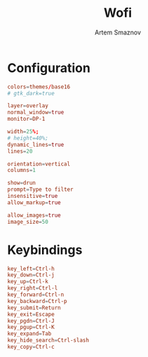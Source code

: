 :PROPERTIES:
:ID:       9440187f-6b67-4fca-9b3f-7ceb681f3398
:END:
#+title:       Wofi
#+author:      Artem Smaznov
#+description: Window switcher, run dialog, ssh-launcher and rofi replacement
#+startup:     overview
#+property:    header-args :tangle config
#+auto_tangle: t

* Configuration
#+begin_src conf
colors=themes/base16
# gtk_dark=true

layer=overlay
normal_window=true
monitor=DP-1

width=25%;
# height=40%;
dynamic_lines=true
lines=20

orientation=vertical
columns=1

show=drun
prompt=Type to filter
insensitive=true
allow_markup=true

allow_images=true
image_size=50
#+end_src

* Keybindings
#+begin_src conf
key_left=Ctrl-h
key_down=Ctrl-j
key_up=Ctrl-k
key_right=Ctrl-l
key_forward=Ctrl-n
key_backward=Ctrl-p
key_submit=Return
key_exit=Escape
key_pgdn=Ctrl-J
key_pgup=Ctrl-K
key_expand=Tab
key_hide_search=Ctrl-slash
key_copy=Ctrl-c
#+end_src
